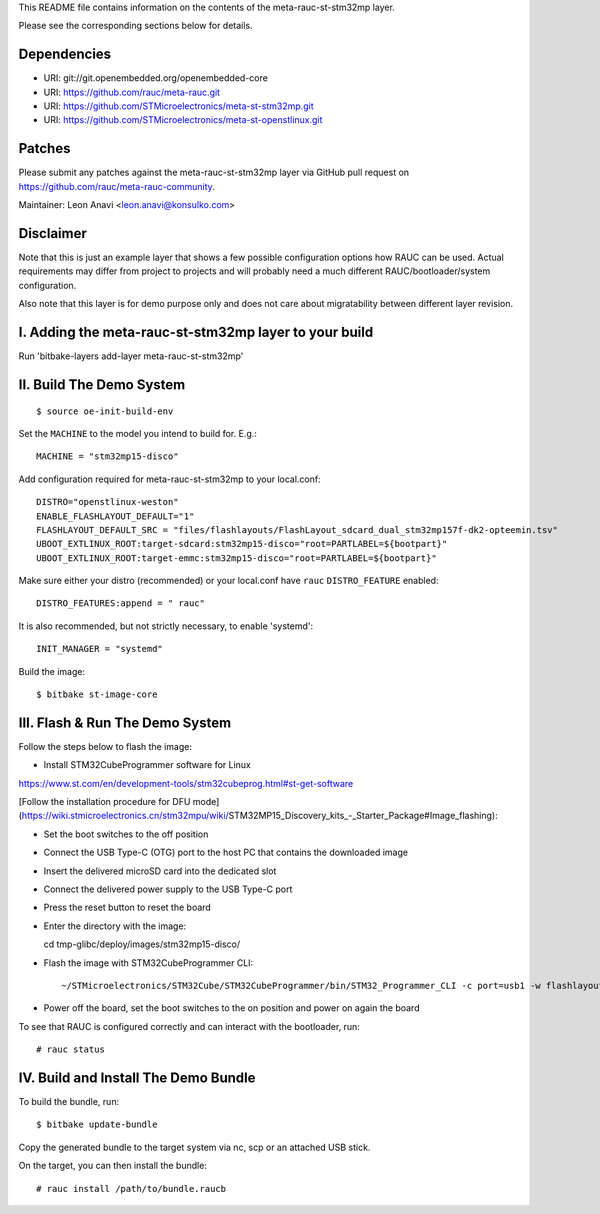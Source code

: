 This README file contains information on the contents of the meta-rauc-st-stm32mp layer.

Please see the corresponding sections below for details.

Dependencies
============

* URI: git://git.openembedded.org/openembedded-core
* URI: https://github.com/rauc/meta-rauc.git
* URI: https://github.com/STMicroelectronics/meta-st-stm32mp.git
* URI: https://github.com/STMicroelectronics/meta-st-openstlinux.git

Patches
=======

Please submit any patches against the meta-rauc-st-stm32mp layer via GitHub
pull request on https://github.com/rauc/meta-rauc-community.

Maintainer: Leon Anavi <leon.anavi@konsulko.com>

Disclaimer
==========

Note that this is just an example layer that shows a few possible configuration
options how RAUC can be used.
Actual requirements may differ from project to projects and will probably need
a much different RAUC/bootloader/system configuration.

Also note that this layer is for demo purpose only and does not care about
migratability between different layer revision.

I. Adding the meta-rauc-st-stm32mp layer to your build
=======================================================

Run 'bitbake-layers add-layer meta-rauc-st-stm32mp'

II. Build The Demo System
=========================

::

   $ source oe-init-build-env

Set the ``MACHINE`` to the model you intend to build for. E.g.::

   MACHINE = "stm32mp15-disco"

Add configuration required for meta-rauc-st-stm32mp to your local.conf::

   DISTRO="openstlinux-weston"
   ENABLE_FLASHLAYOUT_DEFAULT="1"
   FLASHLAYOUT_DEFAULT_SRC = "files/flashlayouts/FlashLayout_sdcard_dual_stm32mp157f-dk2-opteemin.tsv"
   UBOOT_EXTLINUX_ROOT:target-sdcard:stm32mp15-disco="root=PARTLABEL=${bootpart}"
   UBOOT_EXTLINUX_ROOT:target-emmc:stm32mp15-disco="root=PARTLABEL=${bootpart}"

Make sure either your distro (recommended) or your local.conf have ``rauc``
``DISTRO_FEATURE`` enabled::

   DISTRO_FEATURES:append = " rauc"

It is also recommended, but not strictly necessary, to enable 'systemd'::

   INIT_MANAGER = "systemd"

Build the image::

   $ bitbake st-image-core

III. Flash & Run The Demo System
================================

Follow the steps below to flash the image:

* Install STM32CubeProgrammer software for Linux
https://www.st.com/en/development-tools/stm32cubeprog.html#st-get-software

[Follow the installation procedure for DFU mode](https://wiki.stmicroelectronics.cn/stm32mpu/wiki/STM32MP15_Discovery_kits_-_Starter_Package#Image_flashing):

* Set the boot switches to the off position
* Connect the USB Type-C (OTG) port to the host PC that contains the downloaded image
* Insert the delivered microSD card into the dedicated slot 
* Connect the delivered power supply to the USB Type-C port
* Press the reset button to reset the board

* Enter the directory with the image::

  cd tmp-glibc/deploy/images/stm32mp15-disco/

* Flash the image with STM32CubeProgrammer CLI::

  ~/STMicroelectronics/STM32Cube/STM32CubeProgrammer/bin/STM32_Programmer_CLI -c port=usb1 -w flashlayout_st-image-core/FlashLayout_sdcard_dual_stm32mp157f-dk2-opteemin.tsv

* Power off the board, set the boot switches to the on position and power on again the board

To see that RAUC is configured correctly and can interact with the bootloader,
run::

  # rauc status

IV. Build and Install The Demo Bundle
=====================================

To build the bundle, run::

  $ bitbake update-bundle

Copy the generated bundle to the target system via nc, scp or an attached USB stick.

On the target, you can then install the bundle::

  # rauc install /path/to/bundle.raucb
